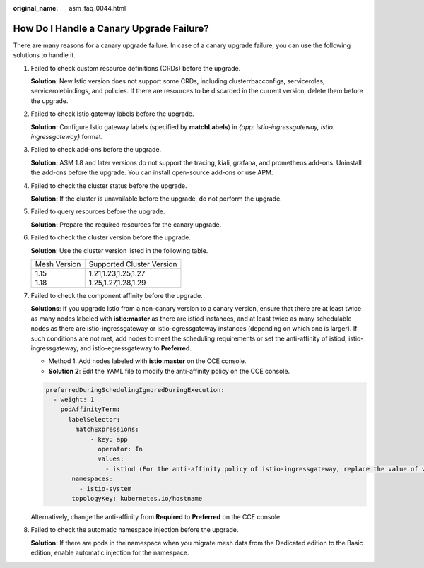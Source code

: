 :original_name: asm_faq_0044.html

.. _asm_faq_0044:

How Do I Handle a Canary Upgrade Failure?
=========================================

There are many reasons for a canary upgrade failure. In case of a canary upgrade failure, you can use the following solutions to handle it.

#. Failed to check custom resource definitions (CRDs) before the upgrade.

   **Solution**: New Istio version does not support some CRDs, including clusterrbacconfigs, serviceroles, servicerolebindings, and policies. If there are resources to be discarded in the current version, delete them before the upgrade.

#. Failed to check Istio gateway labels before the upgrade.

   **Solution:** Configure Istio gateway labels (specified by **matchLabels**) in *{app: istio-ingressgateway, istio: ingressgateway}* format.

#. Failed to check add-ons before the upgrade.

   **Solution:** ASM 1.8 and later versions do not support the tracing, kiali, grafana, and prometheus add-ons. Uninstall the add-ons before the upgrade. You can install open-source add-ons or use APM.

#. Failed to check the cluster status before the upgrade.

   **Solution:** If the cluster is unavailable before the upgrade, do not perform the upgrade.

#. Failed to query resources before the upgrade.

   **Solution:** Prepare the required resources for the canary upgrade.

#. Failed to check the cluster version before the upgrade.

   **Solution**: Use the cluster version listed in the following table.

   ============ =========================
   Mesh Version Supported Cluster Version
   1.15         1.21,1.23,1.25,1.27
   1.18         1.25,1.27,1.28,1.29
   ============ =========================

#. Failed to check the component affinity before the upgrade.

   **Solutions**: If you upgrade Istio from a non-canary version to a canary version, ensure that there are at least twice as many nodes labeled with **istio:master** as there are istiod instances, and at least twice as many schedulable nodes as there are istio-ingressgateway or istio-egressgateway instances (depending on which one is larger). If such conditions are not met, add nodes to meet the scheduling requirements or set the anti-affinity of istiod, istio-ingressgateway, and istio-egressgateway to **Preferred**.

   -  Method 1: Add nodes labeled with **istio:master** on the CCE console.

   -  **Solution 2**: Edit the YAML file to modify the anti-affinity policy on the CCE console.

   .. code-block::

      preferredDuringSchedulingIgnoredDuringExecution:
        - weight: 1
          podAffinityTerm:
            labelSelector:
              matchExpressions:
                  - key: app
                    operator: In
                    values:
                      - istiod (For the anti-affinity policy of istio-ingressgateway, replace the value of values with istio-ingressgateway. For the anti-affinity policy of istio-egressgateway, replace the value of values with istio-egressgateway.)
             namespaces:
               - istio-system
             topologyKey: kubernetes.io/hostname

   Alternatively, change the anti-affinity from **Required** to **Preferred** on the CCE console.

#. Failed to check the automatic namespace injection before the upgrade.

   **Solution:** If there are pods in the namespace when you migrate mesh data from the Dedicated edition to the Basic edition, enable automatic injection for the namespace.
